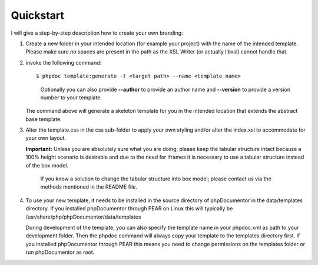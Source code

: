Quickstart
==========

I will give a step-by-step description how to create your own branding:

1. Create a new folder in your intended location (for example your project) with
   the name of the intended template. Please make sure *no* spaces are present in
   the path as the XSL Writer (or actually libxsl) cannot handle that.
2. invoke the following command::

       $ phpdoc template:generate -t <target path> --name <template name>

   ..

       Optionally you can also provide **--author** to provide an author name and
       **--version** to provide a version number to your template.

   The command above will generate a skeleton template for you in the intended
   location that extends the abstract base template.
3. Alter the template.css in the css sub-folder to apply your own styling and/or
   alter the index.xsl to accommodate for your own layout.

   **Important:** Unless you are absolutely sure what you are doing; please keep
   the tabular structure intact because a 100% height scenario is desirable and
   due to the need for iframes it is necessary to use a tabular structure
   instead of the box model.

   ..

       If you know a solution to change the tabular structure into box model;
       please contact us via the methods mentioned in the README file.

4. To use your new template, it needs to be installed in the source directory
   of phpDocumentor in the data/templates directory. If you installed phpDocumentor through PEAR on Linux this
   will typically be /usr/share/php/phpDocumentor/data/templates

   During development of the template, you can also specify the template name
   in your phpdoc.xml as path to your development folder. Then the phpdoc
   command will always copy your template to the templates directory first.
   If you installed phpDocumentor through PEAR this means you need to change permissions
   on the templates folder or run phpDocumentor as root.
